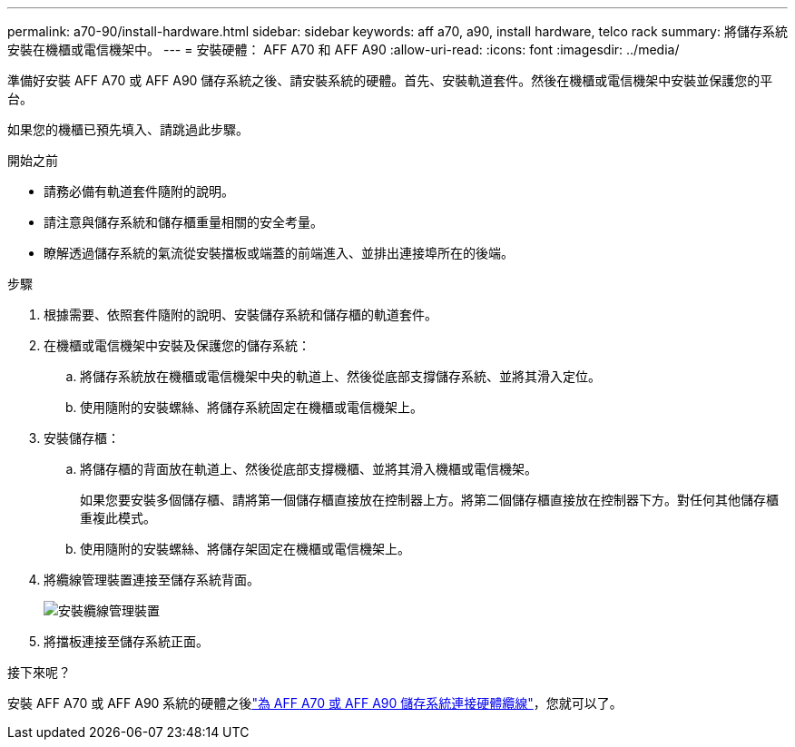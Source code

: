 ---
permalink: a70-90/install-hardware.html 
sidebar: sidebar 
keywords: aff a70, a90, install hardware, telco rack 
summary: 將儲存系統安裝在機櫃或電信機架中。 
---
= 安裝硬體： AFF A70 和 AFF A90
:allow-uri-read: 
:icons: font
:imagesdir: ../media/


[role="lead"]
準備好安裝 AFF A70 或 AFF A90 儲存系統之後、請安裝系統的硬體。首先、安裝軌道套件。然後在機櫃或電信機架中安裝並保護您的平台。

如果您的機櫃已預先填入、請跳過此步驟。

.開始之前
* 請務必備有軌道套件隨附的說明。
* 請注意與儲存系統和儲存櫃重量相關的安全考量。
* 瞭解透過儲存系統的氣流從安裝擋板或端蓋的前端進入、並排出連接埠所在的後端。


.步驟
. 根據需要、依照套件隨附的說明、安裝儲存系統和儲存櫃的軌道套件。
. 在機櫃或電信機架中安裝及保護您的儲存系統：
+
.. 將儲存系統放在機櫃或電信機架中央的軌道上、然後從底部支撐儲存系統、並將其滑入定位。
.. 使用隨附的安裝螺絲、將儲存系統固定在機櫃或電信機架上。


. 安裝儲存櫃：
+
.. 將儲存櫃的背面放在軌道上、然後從底部支撐機櫃、並將其滑入機櫃或電信機架。
+
如果您要安裝多個儲存櫃、請將第一個儲存櫃直接放在控制器上方。將第二個儲存櫃直接放在控制器下方。對任何其他儲存櫃重複此模式。

.. 使用隨附的安裝螺絲、將儲存架固定在機櫃或電信機架上。


. 將纜線管理裝置連接至儲存系統背面。
+
image::../media/drw_affa1k_install_cable_mgmt_ieops-1697.svg[安裝纜線管理裝置]

. 將擋板連接至儲存系統正面。


.接下來呢？
安裝 AFF A70 或 AFF A90 系統的硬體之後link:install-cable.html["為 AFF A70 或 AFF A90 儲存系統連接硬體纜線"]，您就可以了。
